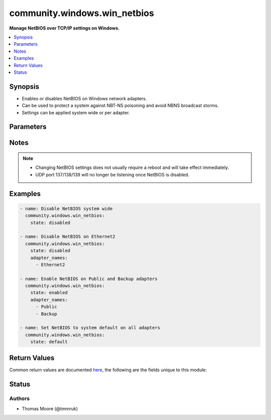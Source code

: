 .. _community.windows.win_netbios_module:


*****************************
community.windows.win_netbios
*****************************

**Manage NetBIOS over TCP/IP settings on Windows.**



.. contents::
   :local:
   :depth: 1


Synopsis
--------
- Enables or disables NetBIOS on Windows network adapters.
- Can be used to protect a system against NBT-NS poisoning and avoid NBNS broadcast storms.
- Settings can be applied system wide or per adapter.




Parameters
----------

.. raw:: html

    <table  border=0 cellpadding=0 class="documentation-table">
        <tr>
            <th colspan="1">Parameter</th>
            <th>Choices/<font color="blue">Defaults</font></th>
            <th width="100%">Comments</th>
        </tr>
            <tr>
                <td colspan="1">
                    <div class="ansibleOptionAnchor" id="parameter-"></div>
                    <b>adapter_names</b>
                    <a class="ansibleOptionLink" href="#parameter-" title="Permalink to this option"></a>
                    <div style="font-size: small">
                        <span style="color: purple">list</span>
                         / <span style="color: purple">elements=string</span>
                    </div>
                </td>
                <td>
                </td>
                <td>
                        <div>List of adapter names for which to manage NetBIOS settings. If this option is omitted then configuration is applied to all adapters on the system.</div>
                        <div>The adapter name used is the connection caption in the Network Control Panel or via <code>Get-NetAdapter</code>, eg <code>Ethernet 2</code>.</div>
                </td>
            </tr>
            <tr>
                <td colspan="1">
                    <div class="ansibleOptionAnchor" id="parameter-"></div>
                    <b>state</b>
                    <a class="ansibleOptionLink" href="#parameter-" title="Permalink to this option"></a>
                    <div style="font-size: small">
                        <span style="color: purple">string</span>
                         / <span style="color: red">required</span>
                    </div>
                </td>
                <td>
                        <ul style="margin: 0; padding: 0"><b>Choices:</b>
                                    <li>enabled</li>
                                    <li>disabled</li>
                                    <li>default</li>
                        </ul>
                </td>
                <td>
                        <div>Whether NetBIOS should be enabled, disabled, or default (use setting from DHCP server or if static IP address is assigned enable NetBIOS).</div>
                </td>
            </tr>
    </table>
    <br/>


Notes
-----

.. note::
   - Changing NetBIOS settings does not usually require a reboot and will take effect immediately.
   - UDP port 137/138/139 will no longer be listening once NetBIOS is disabled.



Examples
--------

.. code-block:: yaml+jinja

    - name: Disable NetBIOS system wide
      community.windows.win_netbios:
        state: disabled

    - name: Disable NetBIOS on Ethernet2
      community.windows.win_netbios:
        state: disabled
        adapter_names:
          - Ethernet2

    - name: Enable NetBIOS on Public and Backup adapters
      community.windows.win_netbios:
        state: enabled
        adapter_names:
          - Public
          - Backup

    - name: Set NetBIOS to system default on all adapters
      community.windows.win_netbios:
        state: default



Return Values
-------------
Common return values are documented `here <https://docs.ansible.com/ansible/latest/reference_appendices/common_return_values.html#common-return-values>`_, the following are the fields unique to this module:

.. raw:: html

    <table border=0 cellpadding=0 class="documentation-table">
        <tr>
            <th colspan="1">Key</th>
            <th>Returned</th>
            <th width="100%">Description</th>
        </tr>
            <tr>
                <td colspan="1">
                    <div class="ansibleOptionAnchor" id="return-"></div>
                    <b>reboot_required</b>
                    <a class="ansibleOptionLink" href="#return-" title="Permalink to this return value"></a>
                    <div style="font-size: small">
                      <span style="color: purple">boolean</span>
                    </div>
                </td>
                <td>always</td>
                <td>
                            <div>Boolean value stating whether a system reboot is required.</div>
                    <br/>
                        <div style="font-size: smaller"><b>Sample:</b></div>
                        <div style="font-size: smaller; color: blue; word-wrap: break-word; word-break: break-all;">True</div>
                </td>
            </tr>
    </table>
    <br/><br/>


Status
------


Authors
~~~~~~~

- Thomas Moore (@tmmruk)
